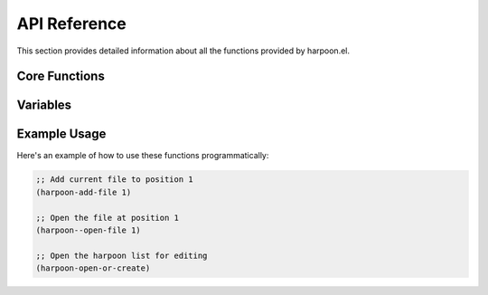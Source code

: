 API Reference
============

This section provides detailed information about all the functions provided by harpoon.el.

Core Functions
-------------

.. function:: harpoon--open-file line-number

   Opens the file at the specified line number in the harpoon list.

   :param line-number: The line number (1-4) in the harpoon list
   :type line-number: integer
   :returns: nil

   This function reads the harpoon list file and opens the file specified at the given line number. If the file doesn't exist or the line number is invalid, it displays an error message.

.. function:: harpoon-add-file line-number

   Adds the current buffer's file to the harpoon list at the specified position.

   :param line-number: The line number (1-4) where to add the file
   :type line-number: integer
   :returns: nil

   This function adds the current buffer's file path to the harpoon list at the specified line number, replacing any existing entry. If the buffer is not visiting a file, it displays an error message.

.. function:: harpoon-open-or-create

   Opens the harpoon list file for editing, creating it if it doesn't exist.

   :returns: nil

   This function opens the harpoon list file in a buffer, creating it if it doesn't exist. This allows you to manually edit the list of files.

Variables
---------

.. variable:: harpoon--file

   The path to the harpoon list file.

   :type: string
   :default: "~/harpoon-el"

   This variable stores the path to the file that contains the list of harpooned files. You can customize this to store the list in a different location.

Example Usage
------------

Here's an example of how to use these functions programmatically:

.. code-block:: elisp

   ;; Add current file to position 1
   (harpoon-add-file 1)
   
   ;; Open the file at position 1
   (harpoon--open-file 1)
   
   ;; Open the harpoon list for editing
   (harpoon-open-or-create) 